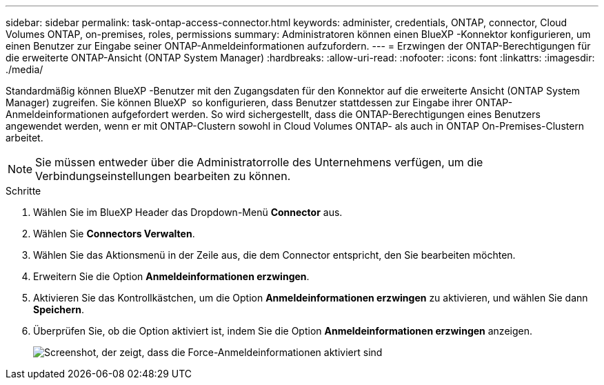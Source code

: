 ---
sidebar: sidebar 
permalink: task-ontap-access-connector.html 
keywords: administer, credentials, ONTAP, connector, Cloud Volumes ONTAP, on-premises, roles, permissions 
summary: Administratoren können einen BlueXP -Konnektor konfigurieren, um einen Benutzer zur Eingabe seiner ONTAP-Anmeldeinformationen aufzufordern. 
---
= Erzwingen der ONTAP-Berechtigungen für die erweiterte ONTAP-Ansicht (ONTAP System Manager)
:hardbreaks:
:allow-uri-read: 
:nofooter: 
:icons: font
:linkattrs: 
:imagesdir: ./media/


[role="lead"]
Standardmäßig können BlueXP -Benutzer mit den Zugangsdaten für den Konnektor auf die erweiterte Ansicht (ONTAP System Manager) zugreifen. Sie können BlueXP  so konfigurieren, dass Benutzer stattdessen zur Eingabe ihrer ONTAP-Anmeldeinformationen aufgefordert werden. So wird sichergestellt, dass die ONTAP-Berechtigungen eines Benutzers angewendet werden, wenn er mit ONTAP-Clustern sowohl in Cloud Volumes ONTAP- als auch in ONTAP On-Premises-Clustern arbeitet.


NOTE: Sie müssen entweder über die Administratorrolle des Unternehmens verfügen, um die Verbindungseinstellungen bearbeiten zu können.

.Schritte
. Wählen Sie im BlueXP Header das Dropdown-Menü *Connector* aus.
. Wählen Sie *Connectors Verwalten*.
. Wählen Sie das Aktionsmenü in der Zeile aus, die dem Connector entspricht, den Sie bearbeiten möchten.
. Erweitern Sie die Option *Anmeldeinformationen erzwingen*.
. Aktivieren Sie das Kontrollkästchen, um die Option *Anmeldeinformationen erzwingen* zu aktivieren, und wählen Sie dann *Speichern*.
. Überprüfen Sie, ob die Option aktiviert ist, indem Sie die Option *Anmeldeinformationen erzwingen* anzeigen.
+
image:screenshot-force-credentials-on.png["Screenshot, der zeigt, dass die Force-Anmeldeinformationen aktiviert sind"]



